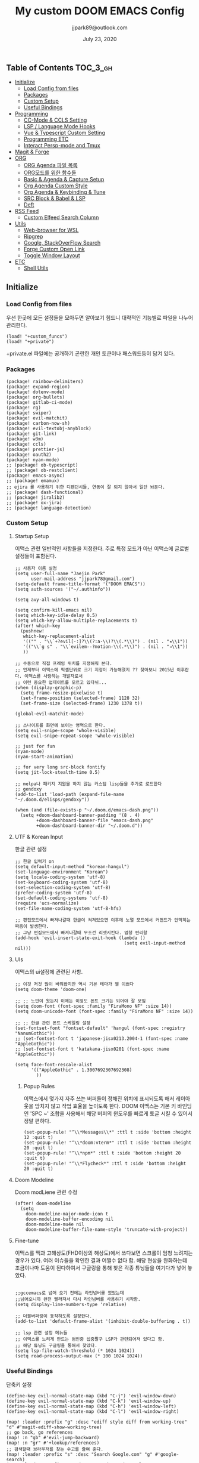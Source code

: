 #+TITLE:   My custom DOOM EMACS Config
#+DATE:    July 23, 2020
#+AUTHOR:  jjpark89@outlook.com

** Table of Contents :TOC_3_gh:
  - [[#initialize][Initialize]]
    - [[#load-config-from-files][Load Config from files]]
    - [[#packages][Packages]]
    - [[#custom-setup][Custom Setup]]
    - [[#useful-bindings][Useful Bindings]]
  - [[#programming][Programming]]
    - [[#cc-mode--ccls-setting][CC-Mode & CCLS Setting]]
    - [[#lsp--language-mode-hooks][LSP / Language Mode Hooks]]
    - [[#vue--typescript-custom-setting][Vue & Typescript Custom Setting]]
    - [[#programming-etc][Programming ETC]]
    - [[#interact-persp-mode-and-tmux][Interact Persp-mode and Tmux]]
  - [[#magit--forge][Magit & Forge]]
  - [[#org][ORG]]
    - [[#org-agenda-파일-목록][ORG Agenda 파일 목록]]
    - [[#org모드를-위한-함수들][ORG모드를 위한 함수들]]
    - [[#basic--agenda--capture-setup][Basic & Agenda & Capture Setup]]
    - [[#org-agenda-custom-style][Org Agenda Custom Style]]
    - [[#org-agenda--keybinding--tune][Org Agenda & Keybinding & Tune]]
    - [[#src-block--babel--lsp][SRC Block & Babel & LSP]]
    - [[#deft][Deft]]
  - [[#rss-feed][RSS Feed]]
    - [[#custom-elfeed-search-column][Custom Elfeed Search Column]]
  - [[#utils][Utils]]
    - [[#web-browser-for-wsl][Web-browser for WSL]]
    - [[#ripgrep][Ripgrep]]
    - [[#google-stackoverflow-search][Google, StackOverFlow Search]]
    - [[#forge-custom-open-link][Forge Custom Open Link]]
    - [[#toggle-window-layout][Toggle Window Layout]]
  - [[#etc][ETC]]
    - [[#shell-utils][Shell Utils]]

** Initialize
*** Load Config from files
우선 한곳에 모든 설정들을 모아두면 알아보기 힘드니 대략적인 기능별로
파일을 나누어 관리한다.
#+BEGIN_SRC elisp :tangle config.el
(load! "+custom_funcs")
(load! "+private")
#+END_SRC
+private.el 파일에는 공개하기 곤란한 개인 토큰이나 패스워드등이 담겨 있다.
*** Packages
#+BEGIN_SRC elisp :tangle packages.el
(package! rainbow-delimiters)
(package! expand-region)
(package! dotenv-mode)
(package! org-bullets)
(package! gitlab-ci-mode)
(package! rg)
(package! swiper)
(package! evil-matchit)
(package! carbon-now-sh)
(package! evil-textobj-anyblock)
(package! git-link)
(package! w3m)
(package! ccls)
(package! prettier-js)
(package! oauth2)
(package! nyan-mode)
;; (package! ob-typescript)
;; (package! ob-restclient)
(package! emacs-async)
;; (package! emamux)
;; ejira 를 사용하기 위한 디펜던시들, 연동이 잘 되지 않아서 일단 놔둔다.
;; (package! dash-functional)
;; (package! jiralib2)
;; (package! ox-jira)
;; (package! language-detection)
#+END_SRC

*** Custom Setup
**** Startup Setup
이맥스 관련 일반적인 사항들을 지정한다.
주로 특정 모드가 아닌 이맥스에 글로벌 설정들이 포함된다.
#+BEGIN_SRC elisp :tangle config.el
;; 사용자 이름 설정
(setq user-full-name "Jaejin Park"
      user-mail-address "jjpark78@gmail.com")
(setq-default frame-title-format '("DOOM EMACS"))
(setq auth-sources '("~/.authinfo"))

(setq avy-all-windows t)

(setq confirm-kill-emacs nil)
(setq which-key-idle-delay 0.5)
(setq which-key-allow-multiple-replacements t)
(after! which-key
  (pushnew!
   which-key-replacement-alist
   '(("" . "\\`+?evil[-:]?\\(?:a-\\)?\\(.*\\)") . (nil . "◂\\1"))
   '(("\\`g s" . "\\`evilem--?motion-\\(.*\\)") . (nil . "◃\\1"))
   ))

;; 수동으로 직접 프레임 위치를 지정해줘 본다.
;; 언제부터 이맥스에 픽셀단위로 크기 지정이 가능해졌지 ?? 찾아보니 2015년 이후란다. 이맥스를 사랑하는 개발자로서
;; 이런 중요한 업데이트를 모르고 있다뉘...
(when (display-graphic-p)
  (setq frame-resize-pixelwise t)
  (set-frame-position (selected-frame) 1128 32)
  (set-frame-size (selected-frame) 1230 1378 t))

(global-evil-matchit-mode)

;; 스나이프를 화면에 보이는 영역으로 한다.
(setq evil-snipe-scope 'whole-visible)
(setq evil-snipe-repeat-scope 'whole-visible)

;; just for fun
(nyan-mode)
(nyan-start-animation)

;; for very long src-block fontify
(setq jit-lock-stealth-time 0.5)

;; melpa나 패키지 지원을 하지 않는 커스텀 lisp들을 추가로 로드한다
;; gendoxy
(add-to-list 'load-path (expand-file-name "~/.doom.d/elisps/gendoxy"))

(when (and (file-exists-p "~/.doom.d/emacs-dash.png"))
  (setq +doom-dashboard-banner-padding '(8 . 4)
        +doom-dashboard-banner-file "emacs-dash.png"
        +doom-dashboard-banner-dir "~/.doom.d"))
#+END_SRC

**** UTF & Korean Input
한글 관련 설정
#+BEGIN_SRC elisp :tangle config.el
;; 한글 입력기 on
(setq default-input-method "korean-hangul")
(set-language-environment "Korean")
(setq locale-coding-system 'utf-8)
(set-keyboard-coding-system 'utf-8)
(set-selection-coding-system 'utf-8)
(prefer-coding-system 'utf-8)
(set-default-coding-systems 'utf-8)
(require 'ucs-normalize)
(set-file-name-coding-system 'utf-8-hfs)

;; 편집모드에서 빠져나갈때 한글이 켜져있으면 이후에 노멀 모드에서 커맨드가 안먹히는 짜증이 발생한다.
;; 그냥 편집모드에서 빠져나갈때 무조건 리셋시킨다. 엄청 편리함
(add-hook 'evil-insert-state-exit-hook (lambda ()
                                         (setq evil-input-method nil)))
#+END_SRC

**** UIs
이맥스의 ui설정에 관련된 사항.

#+BEGIN_SRC elisp :tangle config.el
;; 이것 저것 많이 바꿔봤지만 역시 기본 테마가 젤 이쁘다
(setq doom-theme 'doom-one)

;; ;; 노안이 왔는지 이제는 이정도 폰트 크기는 되어야 잘 보임
(setq doom-font (font-spec :family "FiraMono NF" :size 14))
(setq doom-unicode-font (font-spec :family "FiraMono NF" :size 14))

;; ;; 한글 관련 폰트 스케일링 설정
(set-fontset-font "fontset-default" 'hangul (font-spec :registry "NanumGothic"))
;; (set-fontset-font t 'japanese-jisx0213.2004-1 (font-spec :name "AppleGothic"))
;; (set-fontset-font t 'katakana-jisx0201 (font-spec :name "AppleGothic"))

(setq face-font-rescale-alist
      '(("AppleGothic" . 1.3007692307692308)
        ))
#+END_SRC
***** Popup Rules
이맥스에서 몇가지 자주 쓰는 버퍼들이 정해진 위치에 표시되도록 해서 레이아웃을 망치지 않고 작업 효율을 높이도록 한다.
DOOM 이맥스는 기본 키 바인딩인 'SPC ~' 조합을 사용해서 해당 버퍼의 윈도우를 빠르게 토글 시킬 수 있어서
정말 편하다.
#+begin_src elisp :tangle config.el
(set-popup-rule! "^\\*Messages\\*" :ttl t :side 'bottom :height 12 :quit t)
(set-popup-rule! "^\\*doom:vterm*" :ttl t :side 'bottom :height 20 :quit t)
(set-popup-rule! "^\\*npm*" :ttl t :side 'bottom :height 20 :quit t)
(set-popup-rule! "^\\*Flycheck*" :ttl t :side 'bottom :height 20 :quit t)
#+end_src
**** Doom Modeline
Doom modLiene 관련 수정
#+BEGIN_SRC elisp :tangle config.el
(after! doom-modeline
  (setq
    doom-modeline-major-mode-icon t
    doom-modeline-buffer-encoding nil
    doom-modeline-mu4e nil
    doom-modeline-buffer-file-name-style 'truncate-with-project))
#+END_SRC

**** Fine-tune
이맥스를 맥과 고해상도(FHD이상의 해상도)에서 쓰다보면 스크롤이 엄청 느려지는 경우가 있다.
여러 이슈들을 확인한 결과 어쩔수 없다 함.
해당 현상을 완화하는데 조금이나마 도움이 된다하여서
구글링을 통해 찾은 각종 튜닝들을 여기다가 넣어 놓았다.
#+BEGIN_SRC elisp :tangle config.el

;;gccemacs로 넘어 오기 전에는 라인넘버를 껐었는데
;;넘어오니까 완전 빨라져서 다시 라인넘버를 사용하기 시작함.
(setq display-line-numbers-type 'relative)

;; 더블버퍼링이 동작하도록 설정한다.
(add-to-list 'default-frame-alist '(inhibit-double-buffering . t))

;; lsp 관련 설정 메뉴들
;; 이맥스를 느리게 만드는 범인중 십중팔구 LSP가 관련되어져 있다고 함.
;; 해당 튜닝도 구글링을 통해서 찾았다.
(setq lsp-file-watch-threshold (* 1024 1024))
(setq read-process-output-max (* 100 1024 1024))
#+END_SRC

*** Useful Bindings
단축키 설정
#+BEGIN_SRC elisp :tangle config.el
(define-key evil-normal-state-map (kbd "C-j") 'evil-window-down)
(define-key evil-normal-state-map (kbd "C-k") 'evil-window-up)
(define-key evil-normal-state-map (kbd "C-h") 'evil-window-left)
(define-key evil-normal-state-map (kbd "C-l") 'evil-window-right)

(map! :leader :prefix "g" :desc "ediff style diff from working-tree" "d" #'magit-ediff-show-working-tree)
;; go back, go references
(map! :n "gb" #'evil-jump-backward)
(map! :n "gr" #'+lookup/references)
;; 검색할때 브라우저를 찾는 수고를 줄여 준다.
(map! :leader :prefix "s" :desc "Search Google.com" "g" #'google-search)
(map! :leader :prefix "s" :desc "Search StackOverFlow" "v" #'stackoverflow-search)
(map! :leader :prefix "s" :desc "Search Github" "h" #'github-search)
(map! :leader :prefix "s" :desc "Search Online Watchtower Library" "w" #'jw-wol-search)

(map! :leader :prefix "s" :desc "Search Buffers" "b" #'swiper-all)
(map! :leader :prefix "s" :desc "new project search file" "p" #'rg-project)
;; 가끔씩 즐겨보는 블로그들의 rss를 피드로 받아와서 읽을때 사용한다.
(map! :leader :prefix "o" :desc "Open news form RSS with ELfeed" "n" #'elfeed)
(map! :leader :prefix "o" :desc "Open mu4e to current window" "m" #'mu4e)
;; 버퍼끼리 화면 전환할때 프로젝트를 벗어 나지 않도록 강제한다.
;; (map! :leader :desc "workspace buffer list" "," '+vertico/switch-workspace-buffer)
(map! :leader :desc "workspace buffer list" "," 'counsel-projectile-switch-to-buffer)
;; ORG 모드에서 쓰는 단축키들
(map! :leader :desc "Tangle Export" "ee" #'org-babel-tangle)
;; 커스텀 함수로 정의해둔 설정 파일불러오는 함수에게 단축기를 할당했음.
;; 자주 쓰지는 않는데 있어보이는 척 할때 아주 좋다.
(map! :leader :prefix "f" :desc "Open Shell init file on other windows" "gs" #'my/find-shell-init-file)
(map! :leader :prefix "f" :desc "Open alacritty init file on other windows" "ga" #'my/find-alacritty-init-file)
(map! :leader :prefix "f" :desc "Edit Tmuxinator Session File" "gi" 'my/find-tmuxinator-file)
(map! :leader :prefix "f" :desc "Edit Tmux Configuration File" "gt" 'my/find-tmuxconfig-file)
;; 코드를 입력받아서 이쁜 화면으로 만들어주는 패키지에 단축기를 할당했다.
(map! :leader :prefix "t" :desc "Capture Code with Carbon now" "t" #'carbon-now-sh)
;; change window split mode
;; 이맥스를 넓게 쓰다가 길게 쓰다가 할때마다 자주 쓰이는 레이아웃 번경 맛집 함수
(map! :leader :prefix "t" :desc "Toggle Window Split Style" "s" #'toggle-window-split)
;; ace-window
(map! :leader :prefix "w" :desc "open ace window to select window" "a" #'ace-window)
;; evil 에서 라인 처음과 마지막으로 더 빨리 점프할 수 있도록 한다.
(map! :leader :prefix "c" :desc "run npm script" "n" #'npm-mode-npm-run)

(map! :leader :prefix "q" :desc "quit frame without prompt" "f" #'delete-frame)
(map! :leader :prefix "q" :desc "quit frame without prompt" "q" #'delete-frame)

(define-key evil-visual-state-map (kbd "H") 'beginning-of-line-text)
(define-key evil-visual-state-map (kbd "L") 'evil-end-of-line)
(define-key evil-normal-state-map (kbd "H") 'beginning-of-line-text)
(define-key evil-normal-state-map (kbd "L") 'evil-end-of-line)
;; evil multi edit recommanded setting
(define-key evil-visual-state-map (kbd "C-M-m") 'evil-multiedit-match-all)
(define-key evil-normal-state-map (kbd "C-M-m") 'evil-multiedit-match-all)
(define-key evil-insert-state-map (kbd "C-M-m") 'evil-multiedit-match-all)
;; 블럭 단위로 한번에 선택하고 싶을때 사용하면 좋다.
;; 기본 단축키가 너무 불편해서 변경했다.
(define-key evil-normal-state-map (kbd "C-M-k") #'er/expand-region)
(define-key evil-normal-state-map (kbd "C-M-j") #'er/contract-region)
(define-key evil-insert-state-map (kbd "C-M-k") #'er/expand-region)
(define-key evil-insert-state-map (kbd "C-M-j") #'er/contract-region)

;;ivy 미니 버퍼에서 컨트롤 키로 아이템을 선택하는건 새끼손가락에 죄를 짓는 일이다.
(map! :after ivy :map ivy-minibuffer-map "TAB" 'next-line)

;;vertico로 둠이 변경되어서 같은 바인딩을 추가 한다.
;; (map! :after vertico :map vertico-map "TAB" 'vertico-next)

;; ORG 모드에서 헤더 레벨 설정할때 쓰기 편한 단축키
(map! :after org-mode :map org-mode-map ">" 'org-cycle-level)
;; <SPC> w C-o 는 너무 누르기 힘들지만 이게 의외로 많이 쓰인다. 쓰이지 않는 키 바인딩에 할당해서 더 간단히 만든다.
(map! :leader :prefix "w" :desc "Close Other Windows Fast Binding" "O" 'delete-other-windows)
;; (map! :leader :n "," 'switch-to-buffer)
(defun move-text-internal (arg)
   (cond
    ((and mark-active transient-mark-mode)
     (if (> (point) (mark))
            (exchange-point-and-mark))
     (let ((column (current-column))
              (text (delete-and-extract-region (point) (mark))))
       (forward-line arg)
       (move-to-column column t)
       (set-mark (point))
       (insert text)
       (exchange-point-and-mark)
       (setq deactivate-mark nil)))
    (t
     (beginning-of-line)
     (when (or (> arg 0) (not (bobp)))
       (forward-line)
       (when (or (< arg 0) (not (eobp)))
            (transpose-lines arg))
       (forward-line -1)))))

(defun move-line-down (arg)
   "Move region (transient-mark-mode active) or current line
  arg lines down."
   (interactive "*p")
   (move-text-internal arg))

(defun move-line-up (arg)
   "Move region (transient-mark-mode active) or current line
  arg lines up."
   (interactive "*p")
   (move-text-internal (- arg)))

(define-key evil-normal-state-map (kbd "M-k") 'move-line-up)
(define-key evil-visual-state-map (kbd "M-k") 'move-line-up)
(define-key evil-normal-state-map (kbd "M-j") 'move-line-down)
(define-key evil-visual-state-map (kbd "M-j") 'move-line-down)

(defun execute-gitkraken ()
  (interactive)
  (call-process-shell-command "gitkraken&" nil 0))

(defun execute-chrome ()
  (interactive)
  (call-process-shell-command "run-window-chrome&" nil 0))

; 편리하게 외부 프로그램을 실행한다.
(map! :leader :prefix "r" :desc "Run Command - Gitkraken" "gk" 'execute-gitkraken)
(map! :leader :prefix "r" :desc "Run Command - Google Chrome" "gh" 'execute-chrome)
#+END_SRC

** Programming
*** CC-Mode & CCLS Setting
#+BEGIN_SRC elisp :tangle config.el
(defun custom-cc-mode ()
  "Custom cc-mode make support platfomio, qml, qmake etc."
  (interactive)
  (lsp)
  (setq lsp-prefer-flymake nil
        lsp-ui-peek-fontify 'always
        lsp-ui-doc-include-signature nil  ; don't include type signature in the child fram
        lsp-ui-sideline-show-symbol nil)  ; don't show symbol on the right of info
  (setq-default flycheck-disabled-checkers '(c/c++-clang c/c++-cppcheck c/c++-gcc)))

(use-package ccls
  :config '(ccls-initialization-options (quote (compilationDatabaseDirectory :build)))
    :hook ((c-mode c++-mode objc-mode) . (lambda () (require 'ccls) (lsp))))
#+END_SRC

*** LSP / Language Mode Hooks
주로 사용하는 언어들 관련 설정. lsp관련 설정들을 모아 놓았다.
#+BEGIN_SRC elisp :tangle config.el
;; 뷰모드가 느리게 동작하고 아직 버그가 많아서 웹 모드로 바꾼다.
(add-to-list 'auto-mode-alist '("\\.vue$" . web-mode))
(add-to-list 'auto-mode-alist '("\\.env$" . dotenv-mode))
(add-to-list 'auto-mode-alist '("\\.ino$" . cpp-mode))
(add-to-list 'auto-mode-alist '("\\.js$" . js2-mode))
(add-to-list 'auto-mode-alist '("\\.jsx$" . js2-mode))
(add-to-list 'auto-mode-alist '("\\.ts$" . typescript-mode))
(add-to-list 'auto-mode-alist '("\\.tsx$" . typescript-mode))

;; disable CamelCase syntax
(global-subword-mode nil)

(add-hook 'web-mode-hook 'my/custom-web-mode)
(add-hook 'web-mode-hook 'prettier-js-mode)
(add-hook 'js2-mode-hook 'prettier-js-mode)
(add-hook 'js2-mode-hook 'my/custom-js-mode)
(add-hook 'typescript-mode-hook 'my/custom-ts-mode)
(add-hook 'typescript-mode-hook 'prettier-js-mode)
(add-hook 'typescript-tsx-mode-hook 'my/custom-ts-mode)
(add-hook 'typescript-tsx-mode-hook 'prettier-js-mode)
(add-hook 'cc-mode-hook 'custom-cc-mode)
(add-hook 'cpp-mode-hook 'custom-cc-mode)

(setq lsp-auto-guess-root t)

(set-company-backend! 'typescript-mode '(company-capf))
(setq flycheck-global-modes '(not conf-colon-mode gfm-mode forge-post-mode gitlab-ci-mode dockerfile-mode Org-mode org-mode))

(setq lsp-ui-sideline-show-code-actions nil
      lsp-ui-sideline-show-diagnostics t
      lsp-modeline-diagnostics-mode nil
      lsp-modeline-diagnostics-enable nil
      lsp-signature-render-all t)

;; 린트 에러 버퍼를 오픈하면 포커스가 자동으로 이동하지 않는다.
;; 이거 없으면 생각보다 귀찮아진다.
(add-hook 'flycheck-error-list-mode-hook (lambda () (switch-to-buffer-other-window "*Flycheck errors*")))
#+END_SRC

*** Vue & Typescript Custom Setting
Vue와 타입스크립트를 위한 커스텀 설정 모드.
#+BEGIN_SRC elisp :tangle +custom_funcs.el
(defun my/custom-ts-mode ()
  (if (not (equal buffer-file-name 'nil))
      (let ((extname (file-name-extension buffer-file-name)))
        (when (or (string-equal "tsx" extname)
                  (string-equal "ts" extname))
          (setup-custom-jsts-mode)
          (flycheck-select-checker 'javascript-eslint)))))

(defun my/custom-js-mode ()
  (if (not (equal buffer-file-name 'nil))
      (let ((extname (file-name-extension buffer-file-name)))
        (when (or (string-equal "js" extname)
                  (string-equal "jsx" extname))
          (setup-custom-jsts-mode)
          (setq js2-strict-missing-semi-warning nil)
          (flycheck-select-checker 'javascript-eslint)))))

(defun my/custom-web-mode ()
  "Custom hooks for vue-mode"
  (if (not (equal buffer-file-name 'nil))
      (let ((extname (file-name-extension buffer-file-name)))
        (when (string-equal "vue" extname)
          (setup-custom-jsts-mode)
          (flycheck-select-checker 'javascript-eslint)
          ))))

(defun setup-custom-jsts-mode ()
  ;; 기본 인덴테이션을 설정한다.
  (lsp)
  (setq typescript-indent-level 2)
  (setq emmet-indentation 2)
  (setq js-indent-level 2)
  ;; (setq global-git-gutter-mode t)
  (setq web-mode-code-indent-offset 2)
  (setq web-mode-css-indent-offset 2)
  (setq web-mode-markup-indent-offset 2)
  (flycheck-mode +1)
  (my/use-eslint-from-node-modules)
  (flycheck-add-mode 'javascript-eslint 'web-mode)
  (flycheck-add-mode 'javascript-eslint 'typescript-mode)
  (flycheck-add-mode 'javascript-eslint 'js2-mode)
  (setq lsp-ui-peek-fontify 'always)
  (setq flycheck-check-syntax-automatically '(save mode-enabled))
  )

(defun my/use-eslint-from-node-modules ()
  (let* ((root (locate-dominating-file
                (or (buffer-file-name) default-directory)
                "node_modules"))
         (eslint (and root
                      (expand-file-name "node_modules/eslint/bin/eslint.js"
                                        root))))
    (when (and eslint (file-exists-p eslint))
      (setq-local flycheck-javascript-eslint-executable eslint))))

#+END_SRC

*** Programming ETC
개발관련 기타 설정들
#+BEGIN_SRC elisp :tangle config.el
;; 1초라도 빨리 팝업 띄우고 싶어서, 그러나 실제 체감속도 향상은 없음
(setq company-idle-delay 0)

;; persp 모드에서 터미널도 지원하도록 한다.
(persp-def-buffer-save/load
  :mode 'eshell-mode :tag-symbol 'def-eshell-buffer
  :save-vars '(major-mode default-directory))
#+END_SRC
*** Interact Persp-mode and Tmux
이맥스에서 Persp모드를 많이 활용하는데 Tmux의 window와 동기화를 시키면 매우 편리하다.
이맥스에서 직접 터미널을 만져도 되지만, 가끔 이유없이 터미널 버퍼가 사라지기도 하고, 터미널 버퍼를 여러개 사용하면, 이맥스가 무거워지고 또 Persp-mode에서 버퍼를 포함해서 세선파일로 저장하는 방법을 아직 몰라서
코딩과 문서는 이맥스에서 하고 빌드나 스크립트 실행은 Tmux에서 수행하는 워크플로우가 익숙하다.
#+begin_src elisp :tangle config.el
(defun my/persp-tmux-sync (name window)
  (let ((tmux-command (concat "tmux " "select-window " "-t " name " > /dev/null 2>&1")))
        (shell-command tmux-command nil nil)))

(add-hook! 'persp-before-switch-functions 'my/persp-tmux-sync)
#+end_src

** Magit & Forge
magit이나 dired등과 같이 유틸리티 관련 설정들을 모아 놓았다.
#+BEGIN_SRC elisp :tangle config.el
;; vc & magit 관련 설정
(setq vc-follow-symlinks t)
(setq find-file-visit-truename t)
(setq magit-refresh-status-buffer 'switch-to-buffer)
(setq magit-rewrite-inclusive 'ask)
(setq magit-save-some-buffers t)
(setq magit-set-upstream-on-push 'askifnotset)
(setq magit-diff-refine-hunk 'all)

;; (magit-delta-mode)
;; (magit-todos-mode)
(setq forge-topic-list-limit '(200 . 10))

;; ediff를 닫을때 항상 물어보는 거 금지!!
(defadvice! shut-up-ediff-quit (orig-fn &rest args)
  :around #'ediff-quit
  (letf! (defun y-or-n-p (&rest _) t)
    (apply orig-fn args)))
(after! git-link
  (setq git-link-default-remote "upstream"
        git-link-default-branch "develop"
        git-link-open-in-browser nil
  )
  (map! :leader :prefix "g" :desc "get remote link using git-link"  "k" #'git-link)
)
#+END_SRC

Magit의 Forge를 사용하면 깃랩 이슈나 머지리퀘스트를 이맥스에서
편하게 생성할 수 있다.
하는 김에 단축기도 좀 편하게 evil스타일로 변경해본다.
#+BEGIN_SRC elisp :tangle config.el
(after! forge
  ;; (setq auth-sources '("~/.authinfo"))
  (add-to-list 'forge-alist '("gitlab.com" "gitlab.com/api/v4" "gitlab.com" forge-gitlab-repository))
  ;; O-T (Open This)바인딩으로 브라우저에서 링크를 열 수 있도록 지원한다.
  (define-key forge-topic-title-section-map (kbd "ot") 'forge-custom-open-url)
  (define-key forge-topic-marks-section-map (kbd "ot") 'forge-custom-open-url)
  (define-key forge-topic-state-section-map (kbd "ot") 'forge-custom-open-url)
  (define-key forge-topic-labels-section-map (kbd "ot") 'forge-custom-open-url)
  (define-key forge-topic-milestone-section-map (kbd "ot") 'forge-custom-open-url)
  (define-key forge-topic-assignees-section-map (kbd "ot") 'forge-custom-open-url)
  (define-key forge-post-section-map (kbd "ot") 'forge-custom-open-url)
  ;; Y-T (Yank This)바인딩으로 이슈와 커멘트들의 링크를 복사한다.
  (define-key forge-topic-title-section-map (kbd "yt") 'forge-copy-url-at-point-as-kill)
  (define-key forge-topic-marks-section-map (kbd "yt") 'forge-copy-url-at-point-as-kill)
  (define-key forge-topic-state-section-map (kbd "yt") 'forge-copy-url-at-point-as-kill)
  (define-key forge-topic-labels-section-map (kbd "yt") 'forge-copy-url-at-point-as-kill)
  (define-key forge-topic-milestone-section-map (kbd "yt") 'forge-copy-url-at-point-as-kill)
  (define-key forge-topic-assignees-section-map (kbd "yt") 'forge-copy-url-at-point-as-kill)
  (define-key forge-post-section-map (kbd "yt") 'forge-copy-url-at-point-as-kill)
  ;; E-T i(Edit This)바인딩으로 간편하게 모든걸 수정하자
  (define-key forge-topic-title-section-map (kbd "et") 'forge-edit-topic-title)
  (define-key forge-topic-marks-section-map (kbd "et") 'forge-edit-topic-marks)
  (define-key forge-topic-state-section-map (kbd "et") 'forge-edit-topic-state)
  (define-key forge-topic-labels-section-map (kbd "et") 'forge-edit-topic-labels)
  (define-key forge-topic-milestone-section-map (kbd "et") 'forge-edit-topic-milestone)
  (define-key forge-topic-assignees-section-map (kbd "et") 'forge-edit-topic-assignees)
  (define-key forge-post-section-map (kbd "et") 'forge-edit-post)
  (define-key forge-post-section-map (kbd "dt") 'forge-delete-comment)
  (define-key forge-topic-mode-map (kbd "ar") 'forge-create-post)
  ;; 팝업을 별도의 버퍼로 띄우도록 한다.
  ;; (setq magit-display-buffer-function #'+magit-my-display-buffer-fn)
  (setq markdown-display-remote-images t)

  ;;section visibility
  (setq magit-section-initial-visibility-alist
        '((stashes . show)
          (untracked . show)
          (unstaged . show)
          (staged . show)
          (unpushed . show)
          ;; (todos . show)
          (issues . show)
          (pullreqs . show)))
  )
#+END_SRC

# # ** Mail
# # *** Basic Coonfiguration
# # Mail관련 설정을 추가 한다.
# # mbsync와 mu4e 패키지를 사용한다. mbsync관련 설정은 구글에 많이 자료가 존재한다. 고마워요 구글.
# # #+BEGIN_SRC elisp :tangle config.el
# # (add-to-list 'load-path "/usr/local/Cellar/mu/1.4.13/share/emacs/site-lisp/mu/mu4e")
# # (use-package! mu4e)
# # (after! mu4e
# #   (setq mu4e-attachment-dir "~/Downloads"
# #         mu4e-compose-signature-auto-include t
# #         mu4e-get-mail-command "true"
# #         mu4e-maildir "~/Mailbox"
# #         mu4e-update-interval (* 2 60)
# #         mu4e-get-mail-command "mbsync -a"
# #         mu4e-use-fancy-chars t
# #         mu4e-view-show-addresses t
# #         mu4e-view-show-images t
# #         mu4e-index-update-in-background t
# #         mu4e-index-update-error-warning nil
# #         mu4e-confirm-quit nil
# #         mu4e-compose-format-flowed t
# #         ;; +mu4e-min-header-frame-width 142
# #         mu4e-headers-date-format "%y/%m/%d"
# #         mu4e-headers-time-format "%H:%M:%S"
# #         mu4e-index-cleanup t)

# #   ;; 메일 목록 화면에서 컬럼 사이즈를 재조정한다.
# #   (setq mu4e-headers-fields '((:human-date . 10)
# #                               (:subject    . nil)))
# #   ;;메일 폴더를 빠르게 선택할 수 있는 단축키도 지정한다.
# #   (setq mu4e-maildir-shortcuts '((:maildir "/jjpark78@gmail.com/inbox"   :key ?i)
# #                                  (:maildir "/jjpark78@gmail.com/sent"    :key ?s)
# #                                  ))
# #   ;;리플라이나 포워딩을 할때 원본 메세지의 받은 주소를 자동으로 보내는 사람 필드에 설정한다.
# #   (add-hook 'mu4e-compose-pre-hook
# #             (defun my-set-from-address ()
# #               "Set the From address based on the To address of the original."
# #               (let ((msg mu4e-compose-parent-message)) ;; msg is shorter...
# #                 (when msg
# #                   (setq user-mail-address
# #                         (cond
# #                          ((mu4e-message-contact-field-matches msg :to "jjpark@jjsoft.kr") "jjpark@jjsoft.kr")
# #                          ((mu4e-message-contact-field-matches msg :to "jjpark78@outlook.com") "jjpark78@outlook.com")
# #                          ((mu4e-message-contact-field-matches msg :to "pjj78@naver.com") "pjj78@naver.com")
# #                          ((mu4e-message-contact-field-matches msg :to "admin@jjsoft.kr") "admin@jjsoft.kr")
# #                          (t "jjpark78@gmail.com")))))))
# #   )
# # #+END_SRC

# # *** SMTP
# # smtp 서버를 설정한다.
# # #+BEGIN_SRC elisp :tangle config.el
# # (set-email-account! "Gmail"
# #                     '((user-full-name         . "Jaejin Park")
# #                       (smtpmail-smtp-server   . "smtp.gmail.com")
# #                       (smtpmail-smtp-service  . 587)
# #                       (smtpmail-stream-type   . starttls)
# #                       (smtpmail-debug-info    . t)
# #                       (mu4e-drafts-folder     . "/Drafts")
# #                       (mu4e-refile-folder     . "/Archive")
# #                       (mu4e-sent-folder       . "/Sent Items")
# #                       (mu4e-trash-folder      . "/Deleted Items")
# #                       )
# #                     nil)
# # #+END_SRC

# # *** Render HTML email
# # 요즘의 대부분의 이메일은 raw text보다는 html + image 조합이 더 일반적인다.
# # 그래서 기능이 부족한 shr 보다는 그냥 webkit으로 렌더링 하도록 한다. mu4e-views는 이를 위한 패키지이다
# # 이맥스에는 내가 하고 싶은 거의 모든것이 이미 구현되어 있다.
# # #+BEGIN_SRC elisp :tangle config.el
# # (use-package! mu4e-views
# #   :after mu4e
# #   :defer nil
# #   :bind (:map mu4e-headers-mode-map
# # 	    ("v" . mu4e-views-mu4e-select-view-msg-method) ;; select viewing method
# # 	    ("M-n" . mu4e-views-cursor-msg-view-window-down) ;; from headers window scroll the email view
# # 	    ("M-p" . mu4e-views-cursor-msg-view-window-up) ;; from headers window scroll the email view
# # 	    )
# #   :config
# #   (setq mu4e-views-mu4e-html-email-header-style
# #           "<style type=\"text/css\">
# #   .mu4e-mu4e-views-mail-headers { font-family: sans-serif; font-size: 10pt; margin-bottom: 30px; padding-bottom: 10px; border-bottom: 1px solid #ccc; color: #000;}
# #   .mu4e-mu4e-views-header-row { display:block; padding: 1px 0 1px 0; }
# #   .mu4e-mu4e-views-mail-header { display: inline-block; text-transform: capitalize; font-weight: bold; }
# #   .mu4e-mu4e-views-header-content { display: inline-block; padding-right: 8px; }
# #   .mu4e-mu4e-views-email { display: inline-block; padding-right: 8px; }
# #   .mu4e-mu4e-views-attachment { display: inline-block; padding-right: 8px; }
# #   </style>")
# #   (setq mu4e-views-completion-method 'ivy) ;; use ivy for completion
# #   (setq mu4e-views-default-view-method "browser") ;; make xwidgets default
# #   (mu4e-views-mu4e-use-view-msg-method "browser") ;; select the default
# #   (setq mu4e-views-next-previous-message-behaviour 'stick-to-current-window)
# #   (map! :map mu4e-headers-mode-map
# #         :n "M-b" #'mu4e-views-cursor-msg-view-window-up
# #         :n "M-f" #'mu4e-views-cursor-msg-view-window-down
# #         :localleader
# #         :desc "Message action"        "a"   #'mu4e-views-mu4e-view-action
# #         :desc "Scoll message down"    "b"   #'mu4e-views-cursor-msg-view-window-up
# #         :desc "Scoll message up"      "f"   #'mu4e-views-cursor-msg-view-window-down
# #         :desc "Open attachment"       "o"   #'mu4e-views-mu4e-view-open-attachment
# #         :desc "Save attachment"       "s"   #'mu4e-views-mu4e-view-save-attachment
# #         :desc "Save all attachments"  "S"   #'mu4e-views-mu4e-view-save-all-attachments
# #         :desc "Set view method"       "v"   #'mu4e-views-mu4e-select-view-msg-method)) ;; select viewing method)
# #   #+END_SRC

# # *** Alert
# # 새로운 메일이 도착할때 마다 데스크탑과 Emacs 상태바에 알람을 표시한다.
# #  #+BEGIN_SRC elisp :tangle config.el
# # (use-package mu4e-alert
# #   :config
# #   (mu4e-alert-set-default-style 'notifier)
# #   (mu4e-alert-enable-notifications)
# #   )

# # ;; (defun refresh-mu4e-alert-mode-line ()
# # ;;   (interactive)
# # ;;   (call-process-shell-command "~/.doom.d/update_mail.sh" nil 0)
# # ;;   (mu4e-alert-enable-mode-line-display))

# # ;; (run-with-timer 0 180 'refresh-mu4e-alert-mode-line)

# # ;; (map! :leader :prefix "o" :desc "update email index manually" "M" #'refresh-mu4e-alert-mode-line)
# #  #+END_SRC

** ORG
*** ORG Agenda 파일 목록
처음에는 함수를 만들어 관리를 했는제 자주 이맥스 설정을 손보다가 한번 뻑이 나면, 저장된 파일들까지 다 날라가는
불상사가 여러번 발생해서 그냥 리스트로 직접 관리하고 파일이 추가될때 마다 수동으로 고치도록 변경한다.
#+begin_src elisp :tangle config.el
;; (setq org-agenda-files '(
;;   "/mnt/c/Users/jaejinpark/OneDrive/org/bethel.org"
;;   "/mnt/c/Users/jaejinpark/OneDrive/org/jw.org"
;;   "/mnt/c/Users/jaejinpark/OneDrive/org/jltech_schedule.org"
;;   "/mnt/c/Users/jaejinpark/OneDrive/org/personal_schedule.org"
;;   "/mnt/c/Users/jaejinpark/OneDrive/org/notes.org"
;;   "/mnt/c/Users/jaejinpark/OneDrive/org/tasks.org"
;;   ))

#+end_src
*** ORG모드를 위한 함수들
#+BEGIN_SRC elisp :tangle +custom_funcs.el
(defun my/after-org-mode-load ()
  (org-indent-mode)
  )
#+END_SRC

*** Basic & Agenda & Capture Setup
요즘 열공중인 그렇게 대단하다 침이 마르지 않게 칭찬해대는 ORG모드에 대한 설정들을 따로 모아 놓았다.
#+BEGIN_SRC elisp :tangle config.el
(after! org
  ;; ORG 패키지를 초기활때 이미 어젠다 파일 목록을 불러오도록 한다.
  (setq
    org-hide-emphasis-markers t
    org-directory "/mnt/c/Users/jaejinpark/OneDrive/org"
    org-ellipsis " ▾ "
    ;; org-tags-column -80
    ;; org-adapt-indentation t
    org-log-done 'time
    org-refile-targets (quote ((nil :maxlevel . 1)))
    org-src-tab-acts-natively t
    org-src-preserve-indentation t
    org-agenda-span 31
    org-deadline-warning-days 7
    org-agenda-skip-scheduled-if-done t
    org-agenda-skip-deadline-if-done t
    org-agenda-include-deadlines t
    org-agenda-block-separator 61)
    ;; capture 설정들을 모아 놓았다.
  (setq org-capture-templates
                  '(("s" "Personal Schedule" entry
                    (file "/mnt/c/Users/jaejinpark/OneDrive/org/personal_schedule.org")
                    "* %?\nSCHEDULED: %t\n :PROPERTIES:\n :agenda-group: PERSONAL\n :END:\n"
                    :prepend t :kill-buffer t)
                    ("o" "WORK at JLTECH" entry
                    (file "/mnt/c/Users/jaejinpark/OneDrive/org/jltech_schedule.org")
                    "* TODO %?\nDEADLINE: %t\n :PROPERTIES:\n :agenda-group: PERSONAL\n :END:\n"
                    :prepend t :kill-buffer t)
                    ("t" "Personal TODO" entry
                    (file "/mnt/c/Users/jaejinpark/OneDrive/org/tasks.org")
                    "* TODO %?\nDEADLINE: %t\n :PROPERTIES:\n :agenda-group: PERSONAL\n :END:\n"
                    :prepend t :kill-buffer t)
                    ("j" "JW SCHEDULE" entry
                    (file "/mnt/c/Users/jaejinpark/OneDrive/org/jw.org")
                    "* %?\nSCHEDULED: %t\n :PROPERTIES:\n :agenda-group: JW.ORG\n :END:\n"
                    :prepend t :kill-buffer t)
                    ("w" "JW TODO" entry
                    (file "/mnt/c/Users/jaejinpark/OneDrive/org/jw.org")
                    "* TODO %?\nDEADLINE: %t\n :PROPERTIES:\n :agenda-group: JW.ORG\n :END:\n"
                    :prepend t :kill-buffer t)
                    ("m" "프로임명" entry
                    (file "/mnt/c/Users/jaejinpark/OneDrive/org/jw.org")
                    "* %?\nSCHEDULED: %t\n :PROPERTIES:\n :agenda-group: JW.ORG\n :END:\n"
                    :prepend t :kill-buffer t)
                    ("b" "BRV일정" entry
                    (file "/mnt/c/Users/jaejinpark/OneDrive/org/bethel.org")
                    "* %?\nSCHEDULED: %t\n :PROPERTIES:\n :agenda-group: JW.ORG\n :END:\n"
                    :prepend t :kill-buffer t)
                    ("B" "BRV TODO" entry
                    (file "/mnt/c/Users/jaejinpark/OneDrive/org/bethel.org")
                    "* TODO %?\nDEADLINE: %t\n :PROPERTIES:\n :agenda-group: JW.ORG\n :END:\n"
                    :prepend t :kill-buffer t)))
  ;;저장된 파일 리스트를 불러온다.
  ;;이맥스가 종료될때 어젠다 파일 목록을 자동 저장하도록 한다.
  ;;기본 단추들이 맘에 안들어서 커보이는 것들 순으로 다시 조정했다.
  (use-package org-bullets
    :init
    (setq org-bullets-bullet-list '("⊙" "⊙" "⊙" "⊙" "⊙" "⊙"))
    :config
    (add-hook 'org-mode-hook (lambda () (org-bullets-mode 1))))
  )
#+END_SRC

*** Org Agenda Custom Style
나만의 스타일로 조금씩 바꾸어 나간다. 어째 점점더 못생겨저 가는 것 같은 느낌이 드는건 착각이 아닐수도...
#+begin_src elisp :tangle config.el
(defun my/style-org-buffer()
  (set-face-attribute 'org-link nil :weight 'normal :background nil)
  (set-face-attribute 'org-code nil :foreground "#a9a1e1" :background nil)
  (set-face-attribute 'org-date nil :foreground "#5B6268" :background nil)
  (set-face-attribute 'org-level-1 nil :foreground "DodgerBlue2" :background nil :height 1.0 :weight 'normal)
  (set-face-attribute 'org-level-2 nil :foreground "slategray2" :background nil :height 1.0 :weight 'normal)
  (set-face-attribute 'org-level-3 nil :foreground "SkyBlue2" :background nil :height 1.0 :weight 'normal)
  (set-face-attribute 'org-level-4 nil :foreground "steelblue2" :background nil :height 1.0 :weight 'normal)
  (set-face-attribute 'org-level-5 nil :weight 'normal)
  (set-face-attribute 'org-level-6 nil :weight 'normal)
  (set-face-attribute 'org-document-title nil :foreground "White" :height 1.2 :weight 'bold))

(defun my/style-org-agenda()
  (set-face-attribute 'org-agenda-date nil :height 1.1)
  (set-face-attribute 'org-agenda-date-today nil :height 1.2 :foreground "sky")
  (set-face-attribute 'org-agenda-date-weekend nil :height 1.1))

(add-hook 'org-agenda-mode-hook 'my/style-org-agenda)
(add-hook 'org-mode-hook 'my/after-org-mode-load)
(add-hook 'org-mode-hook 'my/style-org-buffer)

(setq org-agenda-breadcrumbs-separator nil
      ;; org-agenda-current-time-string "⌚ ┈┈┈┈┈┈┈┈┈┈┈ now"
      org-agenda-time-grid '((weekly today require-timed)
                             (800 1000 1200 1400 1600 1800 2000)
                             nil "┈┈┈┈┈┈┈┈┈┈┈┈┈")
      org-agenda-prefix-format '((agenda . "%i   %-20:c%?-12t%s")
                                 (todo . " %i   %-20:c")
                                 (tags . " %i   %-20:c")
                                 (search . " %i   %-20:c")))
#+end_src

*** Org Agenda & Keybinding & Tune
몇가지 바인딩이 evil과 충돌이 있어서 변경한다.
인터넷에서 알게된 몇가지 속도 튜닝 옵션도 함께 포함한다.
#+begin_src elisp :tangle config.el
(map! :leader :prefix "o" :desc "Open Agenda List" "a" 'org-agenda-list)

;; from google search, thanks to experts
(setq org-agenda-inhibit-startup t)
(setq org-agenda-use-tag-inheritance nil)
(setq org-agenda-dim-blocked-tasks nil)
#+end_src

*** SRC Block & Babel & LSP
#+begin_src  elisp :tangle config.el
;; 몇몇 언어들을 로딩해서 소스 블럭의 실행 결과를 볼 수 있도록 한다.
;; 그런데 아래의 함수를 그냥 실행하면 스타트업 시간이 정말 느려져서 async로 실행한다.
;; (defun my/add-more-language-to-babel-org()
;;     (interactive)
;;     (async-start
;;         (lambda ()
;;             (org-babel-do-load-languages 'org-babel-load-languages '((emacs-lisp . t)
;;                                                                      (typescript . t)
;;                                                                      (shell . t))))
;;         (lambda (result)
;;             (message "load babel done"))))

;; (add-hook 'org-mode-hook 'my/add-more-language-to-babel-org)
#+end_src

# *** Manage org-agenda-files
#  org-agenda-files 변수를 파일에 저장하도록 만들어서 매번 스캔을 수행하지 않아도 되도록 한다.
#  여러 디렉토리에 org파일이 분산되어 있어서 이렇게 관리하는게 본인은 편한다.
#  #+BEGIN_SRC elisp :tangle +custom_funcs.el
#    (defvar org-agenda-list-save-path
#      "~/.doom.d/org-agenda-list.el"
#    "Path to save the list of files belonging to the agenda.")

#    (defun org-agenda-save-file-list ()
#      "Save list of desktops from file in org-agenda-list-save-path"
#      (interactive)
#      (save-excursion
#        (let ((buf (find-file-noselect org-agenda-list-save-path)))
#          (set-buffer buf)
#          (erase-buffer)
#          (print (list 'quote org-agenda-files) buf)
#          (save-buffer)
#          (kill-buffer)
#          (message "org-agenda file list saved to: %s" org-agenda-list-save-path))))

#    (defun org-agenda-load-file-list ()
#      "Load list of desktops from file in org-agenda-list-save-path"
#      (interactive)
#      (save-excursion
#        (let ((buf (find-file-noselect org-agenda-list-save-path)))
#          (set-buffer buf)
#          (setq org-agenda-files (eval (read (buffer-string))))
#          (kill-buffer)
#          (message "org-agenda file list loaded from: %s" org-agenda-list-save-path))))
#  #+END_SRC

# 그리고 종료하기 전에 파일 목록을 저장하도록 한다.
# #+begin_src elisp :tangle config.el
# (add-hook 'kill-emacs-hook 'org-agenda-save-file-list)
# #+end_src
# *** JIRA 연동
# #+begin_src elisp :tangle config.el
# (add-to-list 'load-path (expand-file-name "~/.doom.d/elisps/ejira"))
# (use-package ejira
#   :init
#   (setq jiralib2-url              "https://jltechrnd.atlassian.net"
#         jiralib2-auth             'token
#         jiralib2-user-login-name  "jjpark@jltech.co.kr"
#         jiralib2-token            "nvN2wwUsP5kUjtveJzWA5DAD"

#         ejira-org-directory       "~/jira"
#         ejira-projects            '("DRONE" "SUSB")

#         ejira-priorities-alist    '(("Highest" . ?A)
#                                     ("High"    . ?B)
#                                     ("Medium"  . ?C)
#                                     ("Low"     . ?D)
#                                     ("Lowest"  . ?E))
#         ejira-todo-states-alist   '(("To Do"       . 1)
#                                     ("In Progress" . 2)
#                                     ("Done"        . 3)))
#   :config
#   ;; Tries to auto-set custom fields by looking into /editmeta
#   ;; of an issue and an epic.
#   (add-hook 'jiralib2-post-login-hook #'ejira-guess-epic-sprint-fields)

#   ;; They can also be set manually if autoconfigure is not used.
#   ;; (setq ejira-sprint-field       'customfield_10001
#   ;;       ejira-epic-field         'customfield_10002
#   ;;       ejira-epic-summary-field 'customfield_10004)

#   (require 'ejira-agenda)

#   ;; Make the issues visisble in your agenda by adding `ejira-org-directory'
#   ;; into your `org-agenda-files'.
#   (add-to-list 'org-agenda-files ejira-org-directory)

#   ;; Add an agenda view to browse the issues that
#   (org-add-agenda-custom-command
#    '("j" "My JIRA issues"
#      ((ejira-jql "resolution = unresolved and assignee = currentUser()"
#                  ((org-agenda-overriding-header "Assigned to me")))))))
# #+end_src

*** Deft
빠른 검색을 위해서 deft모드를 사용하고 싶지만, 한글 검색이 안되서 포기
#+begin_src elisp :tangle config.el
;; (use-package deft
;;   :config
;;     (setq deft-directory "/mnt/c/Users/jaejinpark/OneDrive/org")
;;     (setq deft-extensions '("org" "txt")))
#+end_src

** RSS Feed
*** Custom Elfeed Search Column
기본 피드 목록 화면은 한글 제목의 문자열 길이 계산에 버그가 있는지
컬럼 정렬이 뒤죽박죽이다.
그래서 컬럼 순서에서 제목 부분을 제일 뒤로 두어 깔끔하게 정렬되도록 한다.
구글링 해서 찾았음.
#+BEGIN_SRC elisp :tangle +custom_funcs.el
(defun feed-reader/search-print (entry)
      "Print ENTRY to the buffer."
      (let* ((feed-width 16)
              (tags-width 8)
              (title (or (elfeed-meta entry :title) (elfeed-entry-title entry) ""))
              (title-faces (elfeed-search--faces (elfeed-entry-tags entry)))
              (feed (elfeed-entry-feed entry))
              (feed-title
              (when feed
              (or (elfeed-meta feed :title) (elfeed-feed-title feed))))
              (tags (mapcar #'symbol-name (elfeed-entry-tags entry)))
              (tags-str (concat "[" (mapconcat 'identity tags ",") "]"))
              (title-width (- (window-width) feed-width tags-width 4))
              (title-column (elfeed-format-column
                              title (elfeed-clamp
                              elfeed-search-title-min-width
                              title-width
                              elfeed-search-title-max-width)
                              :left))
              (tag-column (elfeed-format-column
                      tags-str (elfeed-clamp (length tags-str) tags-width tags-width)
                      :left))
              (feed-column (elfeed-format-column
                      feed-title (elfeed-clamp feed-width feed-width feed-width)
                      :left)))
      (insert (propertize feed-column 'face 'elfeed-search-feed-face) " ")
      (insert (propertize tag-column 'face 'elfeed-search-tag-face) " ")
      (insert (propertize title 'face title-faces 'kbd-help title))))

 (setq elfeed-search-print-entry-function #'feed-reader/search-print)
#+END_SRC

이맥스에서 RSS피드를 받아 보기에 편하다.
#+BEGIN_SRC elisp :tangle config.el
(setq elfeed-feeds '(
                     "http://www.bloter.net/feed"
                     "https://d2.naver.com/d2.atom"
                     "https://engineering.linecorp.com/ko/feed/"
                     "http://sachachua.com/blog/category/emacs/feed"
                     ))
(map! :leader :map elfeed-show-map "U" 'elfeed-update)
#+END_SRC

** Utils
*** Web-browser for WSL
#+begin_src elisp :tangle config.el
; browse-url-function용 설정 함수
(defun execute-chrome-with-args (url &optional args)
  ;; 만약 WSL내부의 파일을 접근하는 것이라면 윈도우애서부터 접근할 수 있도록 URL을 수정한다.
  (if (equal "file://" (substring url 0 7))
      (progn
        (setq wsl-latest-md-preview-url (string-replace "file://" "file://wsl%24/Manjaro" url))
        (call-process-shell-command (concat "run-window-chrome " wsl-latest-md-preview-url " &") nil 0))
      (call-process-shell-command (concat "run-window-chrome " url " &") nil 0)))
(setq browse-url-browser-function #'execute-chrome-with-args)

#+end_src

run-window-chrome은 적당한 shell script 파일인데 크롬을 좀 더 편하게 실행 할 수 있게 도와주는 스크립트이다. 대략 다음과 같이 생겼다.
#+begin_src shell
  #!/bin/zsh
  # execute windows chrome
  /mnt/c/Program\ Files/Google/Chrome/Application/chrome.exe $1
#+end_src

*** Ripgrep
rg.el 관련 설정.
#+BEGIN_SRC elisp :tangle config.el
(use-package rg
  :config
  (setq rg-group-result t
        rg-hide-command t
        rg-show-columns nil
        rg-show-header t
        rg-custom-type-aliases nil
        rg-default-alias-fallback "all")
  ;; 버퍼가 열리면 포커스를 그쪽으로 이동시킨다.
  ;; 이거 없으면 생각보다 귀찮아진다.
  (add-hook 'rg-mode-hook (lambda () (switch-to-buffer-other-window "*rg*"))))
#+END_SRC

*** Google, StackOverFlow Search
구글 검색, 각종 사이트 검색을 편리하게 하기 위한 간단한 유틸리티 함수들
구글링으로 찾았다.
#+BEGIN_SRC elisp :tangle +custom_funcs.el
(defun stackoverflow-search ()
"search keyword in google code search and stackoverflow.com"
    (interactive)
    (require 'w3m)
    (let ((keyword (w3m-url-encode-string (read-string "Enter Search Text: "))))
      (execute-chrome-with-args (concat "https://www.google.com/search\\?q=" keyword "+site:stackoverflow.com")))
)

(defun google-search ()
"search word under cursor in google code search and google.com"
    (interactive)
    (require 'w3m)
    (let ((keyword (w3m-url-encode-string (read-string "Enter Search Text: "))))
      (execute-chrome-with-args (concat "https://www.google.com/search\\?q=" keyword "")))
)

(defun github-search ()
"search word under cursor in google code search and google.com"
    (interactive)
    (require 'w3m)
    (let ((keyword (w3m-url-encode-string (read-string "Enter Search Text: "))))
      (execute-chrome-with-args (concat "https://www.google.com/search\\?q=" keyword "+site:github.com")))
)

(defun jw-wol-search ()
"과연 이맥스에서 온라인 라이브러리 검색을 익숙하게 할 수 있을까 ?? org-protocol을 활용한 브라우저와의 연동을 시험해본다"
   (interactive)
   (require 'w3m)
   (let ((keyword (w3m-url-encode-string (read-string "Enter Search Text:"))))
     (execute-chrome-with-args (concat "https://www.google.com/search\\?q=" keyword "+site:wol.jw.org")))
)
#+END_SRC

*** Forge Custom Open Link
Forge에서 브라우저로 바로 열수 있는 함수를 사용한다. 역시 사전에 만들어 놓은 'execute-chrome-with-args' 함수를 사용해서 외부 윈도우의 크롬브라우저를 열도록 수정한다.
#+BEGIN_SRC elisp :tangle +custom_funcs.el
(defun forge-custom-open-url ()
  (interactive)
  (if-let ((url (forge-get-url (or (forge-post-at-point)
                                   (forge-current-topic)))))
      (progn
        (execute-chrome-with-args url)))
  )
#+END_SRC

#+RESULTS:
: forge-custom-open-url

*** Toggle Window Layout
윈도우를 두개로 나누었을때 가로, 세로 나누기로 변경하는 함수.
#+BEGIN_SRC elisp :tangle +custom_funcs.el
(defun toggle-window-split ()
  (interactive)
  (if (= (count-windows) 2)
      (let* ((this-win-buffer (window-buffer))
             (next-win-buffer (window-buffer (next-window)))
             (this-win-edges (window-edges (selected-window)))
             (next-win-edges (window-edges (next-window)))
             (this-win-2nd (not (and (<= (car this-win-edges)
                                         (car next-win-edges))
                                     (<= (cadr this-win-edges)
                                         (cadr next-win-edges)))))
             (splitter
              (if (= (car this-win-edges)
                     (car (window-edges (next-window))))
                  'split-window-horizontally
                'split-window-vertically)))
        (delete-other-windows)
        (let ((first-win (selected-window)))
          (funcall splitter)
          (if this-win-2nd (other-window 1))
          (set-window-buffer (selected-window) this-win-buffer)
          (set-window-buffer (next-window) next-win-buffer)
          (select-window first-win)
          (if this-win-2nd (other-window 1))))))
#+END_SRC

** ETC
*** Shell Utils
쉘 설정 파일을 바로 불어 올 수 있는 함수.
단축기와 연동하여 사용한다.
zsh관련 설정 파일을 만질 일이 있을때 요긴하게 잘 사용한다.
#+BEGIN_SRC elisp :tangle +custom_funcs.el
(defun my/find-alacritty-init-file ()
  "Edit the shell init file in another window."
  (interactive)
    (find-file-other-window (expand-file-name ".config/alacritty/alacritty.yml" (getenv "HOME"))))

(defun my/find-tmuxconfig-file ()
  "Edit the shell init file in another window."
  (interactive)
    (find-file-other-window (expand-file-name ".tmux.conf" (getenv "HOME"))))

(defun my/find-tmuxinator-file ()
  "Brows tmuxinator session definition"
  (interactive)
  (find-file-other-window "~/.config/tmuxinator")
  )

(defun my/find-shell-init-file ()
  "Edit the shell init file in another window."
  (interactive)
  (let* ((shell (car (reverse (split-string (getenv "SHELL") "/"))))
         (shell-init-file (cond
                           ((string-equal "zsh" shell) ".zshrc")
                           ((string-equal "bash" shell) ".bashrc")
                           (t (error "Unknown shell")))))
    (find-file-other-window (expand-file-name shell-init-file (getenv "HOME")))))
#+END_SRC
